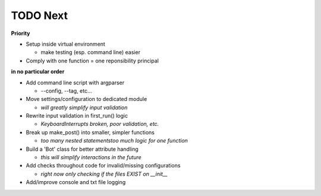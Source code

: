 TODO Next
=========

**Priority**

- Setup inside virtual environment

  + make testing (esp. command line) easier

- Comply with one function = one reponsibility principal

**in no particular order**

- Add command line script with argparser
	
  + --config, --tag, etc...

- Move settings/configuration to dedicated module
	
  + `will greatly simplify input validation`

- Rewrite input validation in first_run() logic

  + `KeyboardInterrupts broken, poor validation, etc.`

- Break up make_post() into smaller, simpler functions
	
  + `too many nested statements\too much logic for one function`

- Build a 'Bot' class for better attribute handling
	
  + `this will simplify interactions in the future`

- Add checks throughout code for invalid/missing configurations
	
  + `right now only checking if the files EXIST on __init__`

- Add/improve console and txt file logging